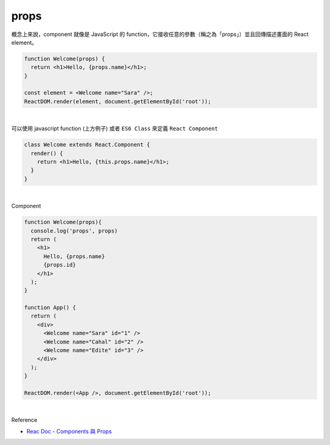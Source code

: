props
======

概念上來說，component 就像是 JavaScript 的 function，它接收任意的參數（稱之為「props」）並且回傳描述畫面的 React element。

.. code:: jsx

  function Welcome(props) {
    return <h1>Hello, {props.name}</h1>;
  }

  const element = <Welcome name="Sara" />;
  ReactDOM.render(element, document.getElementById('root'));

|


可以使用 javascript function (上方例子) 或者 ``ES6 Class`` 來定義 ``React Component``

.. code:: jsx

  class Welcome extends React.Component {
    render() {
      return <h1>Hello, {this.props.name}</h1>;
    }
  }


|

Component

.. code:: jsx

  function Welcome(props){
    console.log('props', props)
    return (
      <h1>
        Hello, {props.name}
        {props.id}
      </h1>
    );
  }

  function App() {
    return (
      <div>
        <Welcome name="Sara" id="1" />
        <Welcome name="Cahal" id="2" />
        <Welcome name="Edite" id="3" />
      </div>
    );
  }

  ReactDOM.render(<App />, document.getElementById('root'));


|

Reference

- `Reac Doc - Components 與 Props <https://zh-hant.reactjs.org/docs/components-and-props.html>`_




